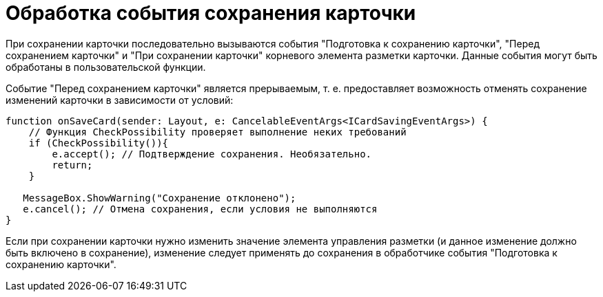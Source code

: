 = Обработка события сохранения карточки

При сохранении карточки последовательно вызываются события "Подготовка к сохранению карточки", "Перед сохранением карточки" и "При сохранении карточки" корневого элемента разметки карточки. Данные события могут быть обработаны в пользовательской функции.

Событие "Перед сохранением карточки" является прерываемым, т. е. предоставляет возможность отменять сохранение изменений карточки в зависимости от условий:

[source,typescript]
----
function onSaveCard(sender: Layout, e: CancelableEventArgs<ICardSavingEventArgs>) {
    // Функция CheckPossibility проверяет выполнение неких требований
    if (CheckPossibility()){
        e.accept(); // Подтверждение сохранения. Необязательно.
        return;
    }
   
   MessageBox.ShowWarning("Сохранение отклонено");
   e.cancel(); // Отмена сохранения, если условия не выполняются
}
----

Если при сохранении карточки нужно изменить значение элемента управления разметки (и данное изменение должно быть включено в сохранение), изменение следует применять до сохранения в обработчике события "Подготовка к сохранению карточки".